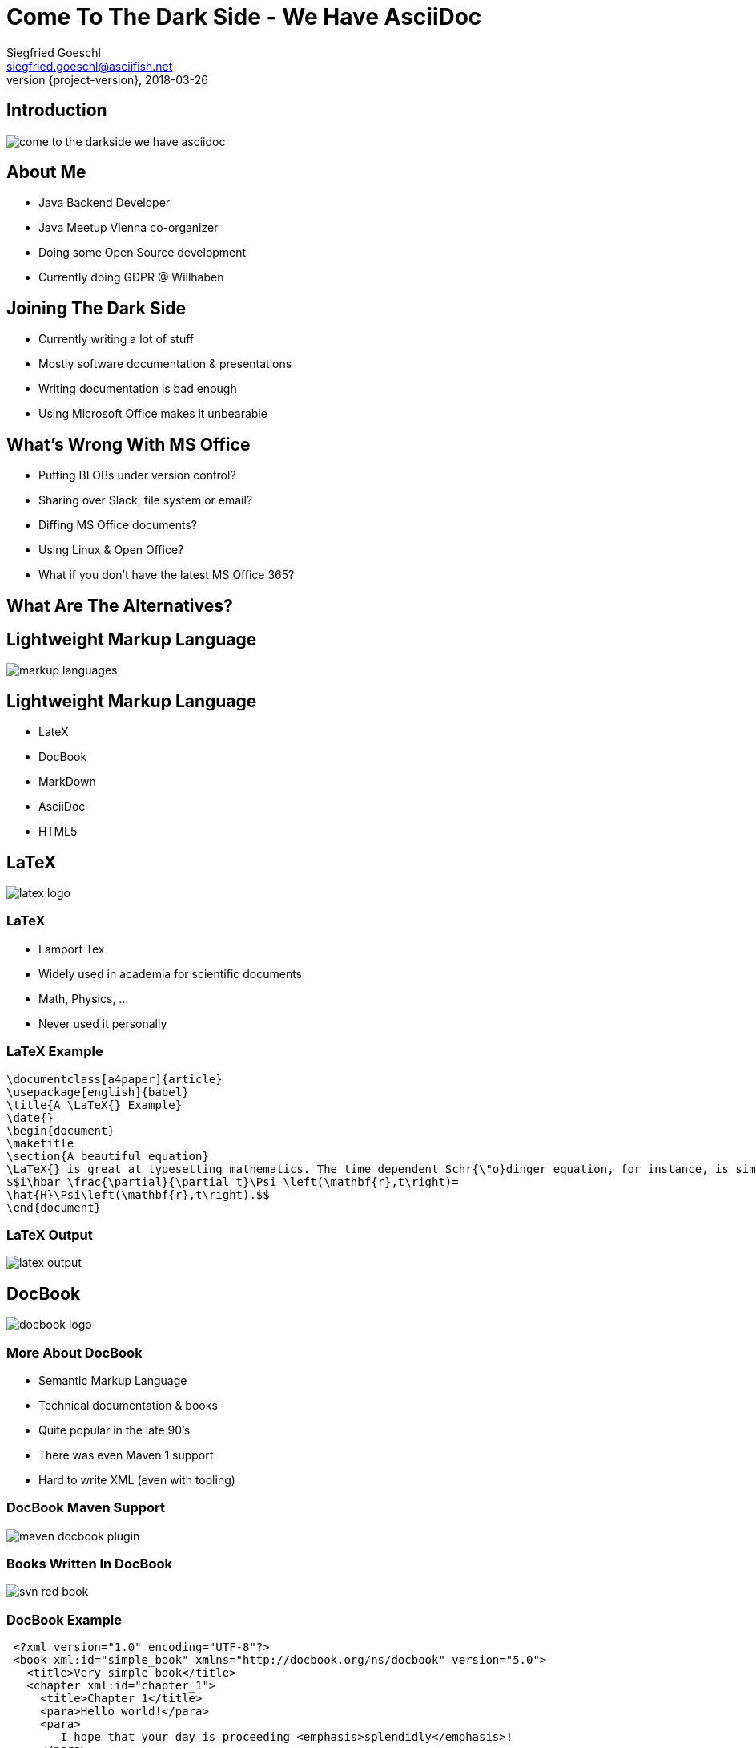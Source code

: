 = Come To The Dark Side - We Have AsciiDoc
Siegfried Goeschl <siegfried.goeschl@asciifish.net>
2018-03-26
:revnumber: {project-version}
:example-caption!:
:icons: font
ifndef::imagesdir[:imagesdir: images]
:customcss: customcss.css
:experimental: 
:pdf-page-size: 9in x 6in 
:uri-project: https://github.com/sgoeschl/presentations

[%notitle]
== Introduction
[.stretch]
image::come-to-the-darkside-we-have-asciidoc.jpg[size=center]

<<< 
== About Me
* Java Backend Developer
* Java Meetup Vienna co-organizer
* Doing some Open Source development
* Currently doing GDPR @ Willhaben

<<< 
== Joining The Dark Side
* Currently writing a lot of stuff
* Mostly software documentation & presentations
* Writing documentation is bad enough
* Using Microsoft Office makes it unbearable

<<< 
== What's Wrong With MS Office
* Putting BLOBs under version control?
* Sharing over Slack, file system or email?
* Diffing MS Office documents?
* Using Linux & Open Office?
* What if you don't have the latest MS Office 365?

<<< 
== What Are The Alternatives?

<<< 
[%notitle]
== Lightweight Markup Language
[.stretch]
image::markup-languages.png[size=center]

<<< 
== Lightweight Markup Language
* LateX
* DocBook
* MarkDown
* AsciiDoc
* HTML5

<<< 
[%notitle]
== LaTeX
[.stretch]
image::latex-logo.png[size=center]

<<< 
=== LaTeX
* Lamport Tex
* Widely used in academia for scientific documents
* Math, Physics, ...
* Never used it personally

<<< 
=== LaTeX Example
```
\documentclass[a4paper]{article}
\usepackage[english]{babel}
\title{A \LaTeX{} Example}
\date{}
\begin{document}
\maketitle
\section{A beautiful equation}
\LaTeX{} is great at typesetting mathematics. The time dependent Schr{\"o}dinger equation, for instance, is simply written as
$$i\hbar \frac{\partial}{\partial t}\Psi \left(\mathbf{r},t\right)=
\hat{H}\Psi\left(\mathbf{r},t\right).$$
\end{document}
```

<<< 
[%notitle]
=== LaTeX Output
[.stretch]
image::latex-output.jpg[size=center]

<<< 
[%notitle]
== DocBook
[.stretch]
image::docbook-logo.png[size=center,pdfwidth=40%]

<<< 
=== More About DocBook
* Semantic Markup Language
* Technical documentation & books
* Quite popular in the late 90's
* There was even Maven 1 support
* Hard to write XML (even with tooling)

<<< 
[%notitle]
=== DocBook Maven Support
[.stretch]
image::maven-docbook-plugin.png[size=center]

<<< 
[%notitle]
=== Books Written In DocBook
[.stretch]
image::svn-red-book.jpg[size=center,pdfwidth=40%]

<<< 
=== DocBook Example
```
 <?xml version="1.0" encoding="UTF-8"?>
 <book xml:id="simple_book" xmlns="http://docbook.org/ns/docbook" version="5.0">
   <title>Very simple book</title>
   <chapter xml:id="chapter_1">
     <title>Chapter 1</title>
     <para>Hello world!</para>
     <para>
        I hope that your day is proceeding <emphasis>splendidly</emphasis>!
     </para>
   </chapter>
   <chapter xml:id="chapter_2">
     <title>Chapter 2</title>
     <para>Hello again, world!</para>
   </chapter>
 </book>
```

<<< 
[%notitle]
== Markdown
[.stretch]
image::markdown-logo.jpg[size=center,pdfwidth=60%]

<<< 
=== More About Markdown
* Created by John Gruber in 2004
* Focus on readability without obvious markup
* Intended to be transformed to HTML/XHTML

<<< 
=== Markdown Is Everywhere

<<< 
=== EMacs
image::emacs-markdown-support.png[size=center]

<<< 
=== Vim
image::vim-markdown-support.png[size=center,pdfwidth=80%]

<<< 
[%notitle]
=== Vi Or Not Vi
image::to-vi-or-not-to-vi.png[size=center,pdfwidth=100%]

<<< 
=== Sublime Editor
image::sublime-logo.png[size=center,pdfwidth=50%]

<<< 
=== Marked 2 Preview 
image::marked-logo.png[size=center,pdfwidth=50%]

<<< 
=== Markdown Emails With Mailmate 
image::mailmate-logo.png[size=center,pdfwidth=50%]

<<< 
=== GitHub
image::github-logo.png[size=center,pdfwidth=50%]

<<< 
=== IntelliJ Markdown Plugin
image::intellij-markdown-support.png[size=center,,pdfwidth=90%]

<<< 
=== Markdown Is Awesome

<<< 
=== But Sometimes Not Good Enough

<<< 
=== Problems With Markdown
* Original Markdown was very limited
* No clearly defined Markdown standard
* Missing features led to many flavours

<<< 
=== Markdown Flavours
* CommonMark launched in 2012
* GitHub Flavored Markdown based on CommonMark
* MarkdownExtra usesd in common CMS
* Doxygen Markdown Extensions

<<< 
[%notitle]
=== No One Markdown To Rule Them All
[.stretch]
image::no-one-markdown-to-rule-them-all.jpg[size=center]

<<< 
[%notitle]
== AsciiDoc
[.stretch]
image::asciidoc-logo.png[size=center]

<<< 
=== More About AsciiDoc
* Bring simplicity back to DocBook
* Supports most DocBook elements
* Everything you need for complex documents
* You can even write books

<<< 
[%notitle]
=== Books Written In AsciiDoc
[.stretch]
image::clojure-cookbook.jpg[size=center,pdfwidth=40%]

<<< 
=== Why I'm Using AsciiDoc
* Similar enough to Markdown to get me going
* Better PDF document generation for external parties
* Using sub-documents to tame large documents
* Admonitions (e.g. “Note:” or “Info:” callout blocks)
* Nice handling of source code snippets

<<<
=== AsciiDoc & Source Code
```
= Getting Started with Java
Author Name <author@example.org>

Here's your first Java application.

.HelloWorld.java
[source,java]
----
public class HelloWorld {
  public static void main(String args[]) {
    System.out.println("Hello, world!"); <1>
  }
}
----
<1> Prints "Hello, world!" to the console.

Compile this source to a class file using `javac`.
Finally, run the compiled class file using `java`.
```

<<< 
[%notitle]
=== AsciiDoc & Source Code
[.stretch]
image::asciidoc-java-example.png[size=center,pdfwidth=80%]

<<< 
=== My Workflow
* Sublime Text Editor
* Sublime AsciiDoc Plugin for syntax highlighting
* Chrome AsciiDoctor extension for live preview
* `asciidoctor-maven-plugin` for PDF generation

<<< 
[%notitle]
=== Sublime & AsciiDoc
[.stretch]
image::sublime-asciidoc.png[size=center,pdfwidth=90%]

<<< 
[%notitle]
=== AsciiDoctor Maven Plugin
[.stretch]
image::asciidoctor-maven-plugin.png[size=center,pdfwidth=90%]

<<< 
[%notitle]
=== Sample Document Page 01
[.stretch]
image::asciidoc-pdf-page-01.png[size=center,pdfwidth=35%]

<<< 
[%notitle]
=== Sample Document Page 02
[.stretch]
image::asciidoc-pdf-page-02.png[size=center,pdfwidth=35%]

<<< 
[%notitle]
=== Sample Document Page 03
[.stretch]
image::asciidoc-pdf-page-03.png[size=center,pdfwidth=35%]

<<< 
[%notitle]
=== Eat Your Own Dog Food
[.stretch]
image::eat-your-own-dog-food.jpg[size=center,pdfwidth=85%]

<<< 
[%notitle]
== Reveal.js
[.stretch]
image::revealjs.png[size=center,pdfwidth=90%]

<<< 
=== AsciiDoc Meets Reveal.js
* This presentation is written in AsciiDoc
* `Maven` and `asciidoctor-maven-plugin`
* Creates stand-alone HTML5 presentation
* No more Microsoft Powerpoint

<<< 
=== Reveal.js
* Presentation using HTML 5
* Works best for textual content
* Visual presentations are a bit harder
* PDF Handouts can be tricky 
* Keyboard shortcuts for presenters

<<< 
=== Reveal PDF Handouts
* Append `?print-pdf` query parameter to URL
  ** Does not work all the times for me
* Using `Decktape` failed to NPM install issues
* Currently creating hand-outs in the Maven build
  ** Using `<<<` to enforce page breaks
  ** Using `pdfwidth=` to re-size PDF images

<<< 
=== Maven PDF Handout
```
:experimental: 
:pdf-page-size: 9in x 6in 

<<< 
[%notitle]
=== Eat Your Own Dog Food
[.stretch]
image::eat-your-own-dog-food.jpg[size=center,pdfwidth=85%]
```

<<< 
[%notitle]
=== Reveal Speaker View
[.stretch]
image::revealjs-speaker-view.png[size=center,pdfwidth=90%]

<<< 
[%notitle]
== Everyone Awake?
image::iStock_000006160804Medium.jpg[background,size=cover,pdfwidth=80%]

<<<
=== Come To The Dark Side

<<<
=== We Have AsciiDoc
* You can safely replace MS Word & Powerpoint
* Use AsciiDoc for customer-facing PDFs
* Textual content plays nicely with version control
* Documentation becomes part of the build process
* Non-development colleagues might be a bit unhappy

<<<
=== Clone My GitHub Repository
{uri-project}

<<<
=== Links Part 01
AsciiDoctor:: https://asciidoctor.org
AsciiDoctor PDF:: https://github.com/asciidoctor/asciidoctor-pdf
AsciiDoctor Maven Plugin:: https://github.com/asciidoctor/asciidoctor-maven-plugin

<<<
=== Links Part 02
AsciiDoctor Reveal.js:: https://asciidoctor.org/docs/asciidoctor-revealjs/
AsciiDoctor To PDF:: http://discuss.asciidoctor.org/AsciiDoctor-PDF-amp-slide-show-presentations-td6053.html
AsciiDoc User Guide:: http://www.methods.co.nz/asciidoc/chunked/index.html
RevealJS:: https://github.com/hakimel/reveal.js/

<<<
=== Links Part 03
Write in AsciiDoc - Publish Everwhere:: http://mojavelinux.github.io/decks/write-in-asciidoc-publish-everywhere/mixit2015/index.html#/

